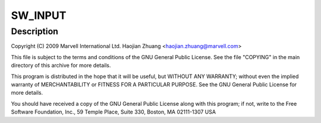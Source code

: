 .. -*- coding: utf-8; mode: rst -*-
.. src-file: drivers/input/misc/max8925_onkey.c

.. _`sw_input`:

SW_INPUT
========

.. c:function::  SW_INPUT()

.. _`sw_input.description`:

Description
-----------

Copyright (C) 2009 Marvell International Ltd.
Haojian Zhuang <haojian.zhuang@marvell.com>

This file is subject to the terms and conditions of the GNU General
Public License. See the file "COPYING" in the main directory of this
archive for more details.

This program is distributed in the hope that it will be useful,
but WITHOUT ANY WARRANTY; without even the implied warranty of
MERCHANTABILITY or FITNESS FOR A PARTICULAR PURPOSE.  See the
GNU General Public License for more details.

You should have received a copy of the GNU General Public License
along with this program; if not, write to the Free Software
Foundation, Inc., 59 Temple Place, Suite 330, Boston, MA  02111-1307  USA

.. This file was automatic generated / don't edit.

